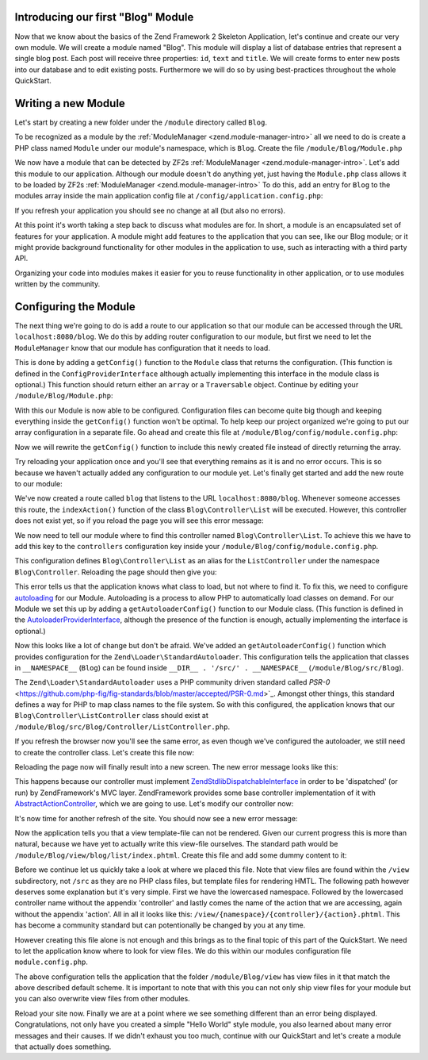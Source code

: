 .. _in-depth-guide.first-module:

Introducing our first "Blog" Module
===================================

Now that we know about the basics of the Zend Framework 2 Skeleton Application, let's continue and create our very own
module. We will create a module named "Blog". This module will display a list of database entries that represent a
single blog post. Each post will receive three properties: ``id``, ``text`` and ``title``. We will create
forms to enter new posts into our database and to edit existing posts. Furthermore we will do so by using
best-practices throughout the whole QuickStart.


Writing a new Module
====================

Let's start by creating a new folder under the ``/module`` directory called ``Blog``.

To be recognized as a module by the :ref:`ModuleManager <zend.module-manager-intro>`
all we need to do is create a PHP class named ``Module`` under our module's namespace, which is ``Blog``. Create the
file ``/module/Blog/Module.php``

.. code-block:: php
   :linenos:

    <?php
    // Filename: /module/Blog/Module.php
    namespace Blog;

    class Module
    {
    }

We now have a module that can be detected by ZF2s :ref:`ModuleManager <zend.module-manager-intro>`.
Let's add this module to our application. Although our module doesn't do anything yet, just having the ``Module.php``
class allows it to be loaded by ZF2s :ref:`ModuleManager <zend.module-manager-intro>`
To do this, add an entry for ``Blog`` to the modules array inside the main application config file at
``/config/application.config.php``:

.. code-block:: php
   :linenos:
   :emphasize-lines: 6

    <?php
    // Filename: /config/application.config.php
    return array(
        'modules' => array(
            'Application',
            'Blog'
        ),

        // ...
    );

If you refresh your application you should see no change at all (but also no errors).

At this point it's worth taking a step back to discuss what modules are for. In short, a module is an encapsulated
set of features for your application. A module might add features to the application that you can see, like our
Blog module; or it might provide background functionality for other modules in the application to use, such as
interacting with a third party API.

Organizing your code into modules makes it easier for you to reuse functionality in other application, or to use
modules written by the community.

Configuring the Module
======================

The next thing we're going to do is add a route to our application so that our module can be accessed through the
URL ``localhost:8080/blog``. We do this by adding router configuration to our module, but first we need to let the
``ModuleManager`` know that our module has configuration that it needs to load.

This is done by adding a ``getConfig()`` function to the ``Module`` class that returns the configuration. (This function is
defined in the ``ConfigProviderInterface`` although actually implementing this interface in the module class is optional.)
This function should return either an ``array`` or a ``Traversable`` object. Continue by editing your
``/module/Blog/Module.php``:

.. code-block:: php
   :linenos:
   :emphasize-lines: 5,7,9-12

    <?php
    // Filename: /module/Blog/Module.php
    namespace Blog;

    use Zend\ModuleManager\Feature\ConfigProviderInterface;

    class Module implements ConfigProviderInterface
    {
        public function getConfig()
        {
            return array();
        }
    }

With this our Module is now able to be configured. Configuration files can become quite big though and keeping
everything inside the ``getConfig()`` function won't be optimal. To help keep our project organized we're going to put
our array configuration in a separate file. Go ahead and create this file at ``/module/Blog/config/module.config.php``:

.. code-block:: php
   :linenos:

    <?php
    // Filename: /module/Blog/config/module.config.php
    return array();

Now we will rewrite the ``getConfig()`` function to include this newly created file instead of directly returning the
array.

.. code-block:: php
   :linenos:
   :emphasize-lines: 11

    <?php
    // Filename: /module/Blog/src/Blog/Module.php
    namespace Blog;

    use Zend\ModuleManager\Feature\ConfigProviderInterface;

    class Module implements ConfigProviderInterface
    {
        public function getConfig()
        {
            return include __DIR__ . '/config/module.config.php';
        }
    }

Try reloading your application once and you'll see that everything remains as it is and no error occurs. This is so
because we haven't actually added any configuration to our module yet. Let's finally get started and add the new route
to our module:

.. code-block:: php
   :linenos:
   :emphasize-lines: 9,11,15,18-19

    <?php
    // Filename: /module/Blog/config/module.config.php
    return array(
        // This lines opens the configuration for the RouteManager
        'router' => array(
            // Open configuration for all possible routes
            'routes' => array(
                // Create a new route called "blog-default"
                'post' => array(
                    // Define the routes type to be "Zend\Mvc\Router\Http\Literal", which is basically just a string
                    'type' => 'literal',
                    // Configure the route itself
                    'options' => array(
                        // Listen to "/blog" as uri
                        'route'    => '/blog',
                        // Define default controller and action to be called when this route is matched
                        'defaults' => array(
                            'controller' => 'Blog\Controller\List',
                            'action'     => 'index',
                        )
                    )
                )
            )
        )
    );

We've now created a route called ``blog`` that listens to the URL ``localhost:8080/blog``. Whenever someone accesses this
route, the ``indexAction()`` function of the class ``Blog\Controller\List`` will be executed. However, this controller
does not exist yet, so if you reload the page you will see this error message:

.. code-block:: html
   :linenos:

    A 404 error occurred
    Page not found.
    The requested controller could not be mapped to an existing controller class.

    Controller:
    Blog\Controller\List(resolves to invalid controller class or alias: Blog\Controller\List)
    No Exception available

We now need to tell our module where to find this controller named ``Blog\Controller\List``. To achieve this we have
to add this key to the ``controllers`` configuration key inside your ``/module/Blog/config/module.config.php``.

.. code-block:: php
   :linenos:
   :emphasize-lines: 4-8

    <?php
    // Filename: /module/Blog/config/module.config.php
    return array(
        'controllers' => array(
            'invokables' => array(
                'Blog\Controller\List' => 'Blog\Controller\ListController'
            )
        ),
        'router' => array( /** Route Configuration */ )
    );

This configuration defines ``Blog\Controller\List`` as an alias for the ``ListController`` under the namespace
``Blog\Controller``. Reloading the page should then give you:

.. code-block:: html
   :linenos:

    ( ! ) Fatal error: Class 'Blog\Controller\ListController' not found in {libPath}/Zend/ServiceManager/AbstractPluginManager.php on line {lineNumber}

This error tells us that the application knows what class to load, but not where to find it. To fix this, we need to
configure `autoloading <http://www.php.net/manual/en/language.oop5.autoload.php>`_ for our Module. Autoloading is a
process to allow PHP to automatically load classes on demand. For our Module we set this up by adding a
``getAutoloaderConfig()`` function to our Module class. (This function is defined in the `AutoloaderProviderInterface <https://github.com/zendframework/zf2/:current_branch/library/Zend/ModuleManager/Feature/AutoloaderProviderInterface.php>`_,
although the presence of the function is enough, actually implementing the interface is optional.)

.. code-block:: php
   :linenos:
   :emphasize-lines: 5,9

    <?php
    // Filename: /module/Blog/Module.php
    namespace Blog;

    use Zend\ModuleManager\Feature\AutoloaderProviderInterface;
    use Zend\ModuleManager\Feature\ConfigProviderInterface;

    class Module implements
        AutoloaderProviderInterface,
        ConfigProviderInterface
    {
        /**
         * Return an array for passing to Zend\Loader\AutoloaderFactory.
         *
         * @return array
         */
        public function getAutoloaderConfig()
        {
            return array(
                'Zend\Loader\StandardAutoloader' => array(
                    'namespaces' => array(
                        // Autoload all classes from namespace 'Blog' from '/module/Blog/src/Blog'
                        __NAMESPACE__ => __DIR__ . '/src/' . __NAMESPACE__,
                    )
                )
            );
        }

        /**
         * Returns configuration to merge with application configuration
         *
         * @return array|\Traversable
         */
        public function getConfig()
        {
            return include __DIR__ . '/config/module.config.php';
        }
    }

Now this looks like a lot of change but don't be afraid. We've added an ``getAutoloaderConfig()`` function which provides
configuration for the ``Zend\Loader\StandardAutoloader``. This configuration tells the application that classes
in ``__NAMESPACE__`` (``Blog``) can be found inside ``__DIR__ . '/src/' . __NAMESPACE__`` (``/module/Blog/src/Blog``).

The ``Zend\Loader\StandardAutoloader`` uses a PHP community driven standard called `PSR-0` <https://github.com/php-fig/fig-standards/blob/master/accepted/PSR-0.md>`_.
Amongst other things, this standard defines a way for PHP to map class names to the file system. So with this
configured, the application knows that our ``Blog\Controller\ListController`` class should exist at
``/module/Blog/src/Blog/Controller/ListController.php``.

If you refresh the browser now you'll see the same error, as even though we've configured the autoloader, we still need
to create the controller class. Let's create this file now:

.. code-block:: php
   :linenos:

    <?php
    // Filename: /module/Blog/src/Blog/Controller/ListController.php
    namespace Blog\Controller;

    class ListController
    {
    }

Reloading the page now will finally result into a new screen. The new error message looks like this:

.. code-block:: html
   :linenos:

    A 404 error occurred
    Page not found.
    The requested controller was not dispatchable.

    Controller:
    Blog\Controller\List(resolves to invalid controller class or alias: Blog\Controller\List)

    Additional information:
    Zend\Mvc\Exception\InvalidControllerException

    File:
    {libraryPath}/Zend/Mvc/Controller/ControllerManager.php:{lineNumber}
    Message:
    Controller of type Blog\Controller\ListController is invalid; must implement Zend\Stdlib\DispatchableInterface

This happens because our controller must implement `Zend\Stdlib\DispatchableInterface <https://github.com/zendframework/zf2/:current_branch/library/Zend/Stdlib/DispatchableInterface.php>`_ in order to be 'dispatched'
(or run) by ZendFramework's MVC layer. ZendFramework provides some base controller implementation of it with
`AbstractActionController <https://github.com/zendframework/zf2/:current_branch/library/Zend/Mvc/Controller/AbstractActionController.php>`_,
which we are going to use. Let's modify our controller now:

.. code-block:: php
   :linenos:
   :emphasize-lines: 5,7

    <?php
    // Filename: /module/Blog/src/Blog/Controller/ListController.php
    namespace Blog\Controller;

    use Zend\Mvc\Controller\AbstractActionController;

    class ListController extends AbstractActionController
    {
    }

It's now time for another refresh of the site. You should now see a new error message:

.. code-block:: html
   :linenos:

    An error occurred
    An error occurred during execution; please try again later.

    Additional information:
    Zend\View\Exception\RuntimeException

    File:
    {libraryPath}/library/Zend/View/Renderer/PhpRenderer.php:{lineNumber}
    Message:
    Zend\View\Renderer\PhpRenderer::render: Unable to render template "blog/list/index"; resolver could not resolve to a file

Now the application tells you that a view template-file can not be rendered. Given our current progress this is more
than natural, because we have yet to actually write this view-file ourselves. The standard path would be
``/module/Blog/view/blog/list/index.phtml``. Create this file and add some dummy content to it:

.. code-block:: html
   :linenos:

    <!-- Filename: /module/Blog/view/blog/list/index.phtml -->
    <h1>Blog\ListController::indexAction()</h1>

Before we continue let us quickly take a look at where we placed this file. Note that view files are found within the
``/view`` subdirectory, not ``/src`` as they are no PHP class files, but template files for rendering HMTL. The
following path however deserves some explanation but it's very simple. First we have the lowercased namespace. Followed
by the lowercased controller name without the appendix 'controller' and lastly comes the name of the action that we are
accessing, again without the appendix 'action'. All in all it looks like this: ``/view/{namespace}/{controller}/{action}.phtml``.
This has become a community standard but can potentionally be changed by you at any time.

However creating this file alone is not enough and this brings as to the final topic of this part of the QuickStart. We
need to let the application know where to look for view files. We do this within our modules configuration file ``module.config.php``.

.. code-block:: php
   :linenos:
   :emphasize-lines: 4-8

    <?php
    // Filename: /module/Blog/config/module.config.php
    return array(
        'view_manager' => array(
            'template_path_stack' => array(
                __DIR__ . '/../view',
            ),
        ),
        'controllers' => array( /** Controller Configuration */),
        'router'      => array( /** Route Configuration */ )
    );

The above configuration tells the application that the folder ``/module/Blog/view`` has view files in it that match the
above described default scheme. It is important to note that with this you can not only ship view files for your module
but you can also overwrite view files from other modules.

Reload your site now. Finally we are at a point where we see something different than an error being displayed.
Congratulations, not only have you created a simple "Hello World" style module, you also learned about many error
messages and their causes. If we didn't exhaust you too much, continue with our QuickStart and let's create a module
that actually does something.
